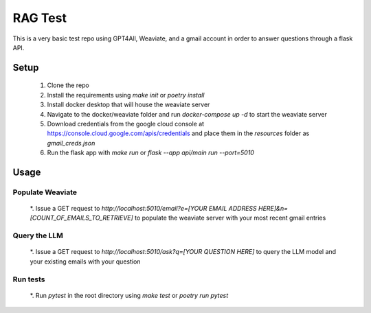 RAG Test
========================

This is a very basic test repo using GPT4All, Weaviate, and a gmail account in order to answer questions through a flask API.

Setup
-----

  #. Clone the repo
  #. Install the requirements using `make init` or `poetry install`
  #. Install docker desktop that will house the weaviate server
  #. Navigate to the docker/weaviate folder and run `docker-compose up -d` to start the weaviate server
  #. Download credentials from the google cloud console at https://console.cloud.google.com/apis/credentials and place them in the `resources` folder as `gmail_creds.json`
  #. Run the flask app with `make run` or `flask --app api/main run --port=5010`

Usage
-----

Populate Weaviate
^^^^^^^^^^^^^^^^^

  *. Issue a GET request to `http://localhost:5010/email?e=[YOUR EMAIL ADDRESS HERE]&n=[COUNT_OF_EMAILS_TO_RETRIEVE]` to populate the weaviate server with your most recent gmail entries

Query the LLM
^^^^^^^^^^^^^

  *. Issue a GET request to `http://localhost:5010/ask?q=[YOUR QUESTION HERE]` to query the LLM model and your existing emails with your question

Run tests
^^^^^^^^^

  *. Run `pytest` in the root directory using `make test` or `poetry run pytest`
